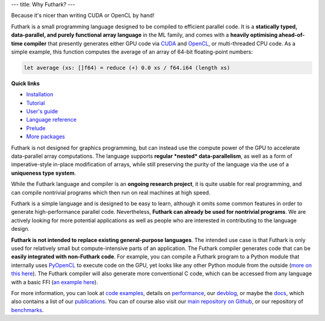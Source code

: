 ---
title: Why Futhark?
---

.. container:: tagline

   Because it's nicer than writing CUDA or OpenCL by hand!


Futhark is a small programming language designed to be compiled to
efficient parallel code.  It is a **statically typed, data-parallel,
and purely functional array language** in the ML family, and comes
with a **heavily optimising ahead-of-time compiler** that presently
generates either GPU code via CUDA_ and OpenCL_, or multi-threaded CPU
code.  As a simple example, this function computes the average of an
array of 64-bit floating-point numbers:

.. code-block:: Futhark

  let average (xs: []f64) = reduce (+) 0.0 xs / f64.i64 (length xs)

.. container:: quicklinks

   **Quick links**

   * `Installation <https://futhark.readthedocs.io/en/stable/installation.html>`_
   * `Tutorial <http://futhark-book.readthedocs.io/en/latest/>`_
   * `User's guide <https://futhark.readthedocs.io/en/stable>`_
   * `Language reference <https://futhark.readthedocs.io/en/stable/language-reference.html>`_
   * `Prelude <https://futhark-lang.org/docs/prelude>`_
   * `More packages <https://futhark-lang.org/pkgs/>`_

Futhark is not designed for graphics programming, but can instead use
the compute power of the GPU to accelerate data-parallel array
computations.  The language supports **regular *nested*
data-parallelism**, as well as a form of imperative-style in-place
modification of arrays, while still preserving the purity of the
language via the use of a **uniqueness type system**.

While the Futhark language and compiler is an **ongoing research
project**, it is quite usable for real programming, and can compile
nontrivial programs which then run on real machines at high speed.

Futhark is a simple language and is designed to be easy to learn,
although it omits some common features in order to generate
high-performance parallel code.  Nevertheless, **Futhark can already
be used for nontrivial programs**.  We are actively looking for more
potential applications as well as people who are interested in
contributing to the language design.

**Futhark is not intended to replace existing general-purpose
languages**.  The intended use case is that Futhark is only used for
relatively small but compute-intensive parts of an application.  The
Futhark compiler generates code that can be **easily integrated with
non-Futhark code**.  For example, you can compile a Futhark program to
a Python module that internally uses PyOpenCL_ to execute code on the
GPU, yet looks like any other Python module from the outside (`more on
this here`_).  The Futhark compiler will also generate more
conventional C code, which can be accessed from any language with a
basic FFI (`an example here`_).

For more information, you can look at `code examples`_, details on
performance_, our devblog_, or maybe the docs_, which also contains a
list of our publications_.  You can of course also visit our `main
repository on Github`_, or our repository of `benchmarks`_.

.. _CUDA: https://developer.nvidia.com/about-cuda
.. _OpenCL: https://en.wikipedia.org/wiki/OpenCL
.. _`code examples`: /examples.html
.. _performance: /performance.html
.. _devblog: /blog.html
.. _docs: /docs.html
.. _publications: /docs.html#publications
.. _PyOpenCL: https://mathema.tician.de/software/pyopencl/
.. _associative: https://en.wikipedia.org/wiki/Associative_property
.. _commutative: https://en.wikipedia.org/wiki/Commutative_property
.. _`main repository on Github`: https://github.com/diku-dk/futhark
.. _`more on this here`: /blog/2016-04-15-futhark-and-pyopencl.html
.. _`an example here`: /blog/2017-09-26-calling-futhark-from-c-and-haskell.html
.. _benchmarks: https://github.com/diku-dk/futhark-benchmarks
